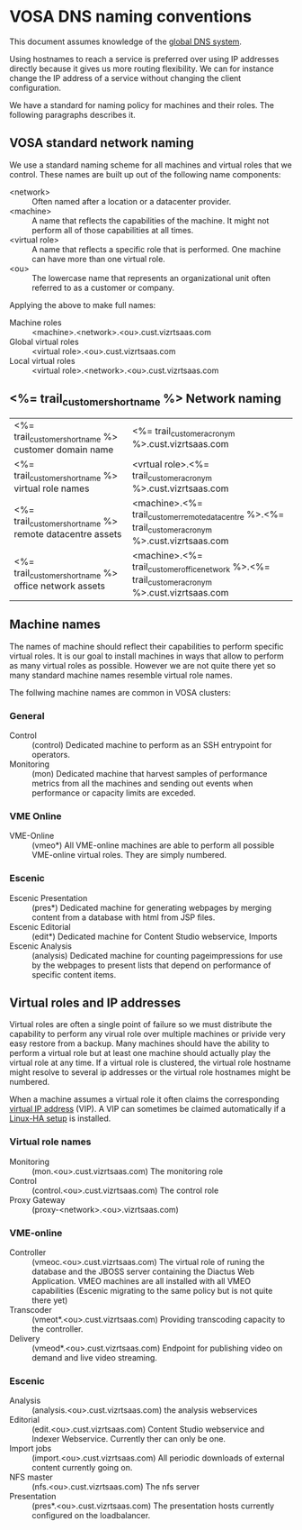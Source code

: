 * VOSA DNS naming conventions  
This document assumes knowledge of the [[http://en.wikipedia.org/wiki/Domain_Name_System][global DNS system]].

Using hostnames to reach a service is preferred over using IP addresses directly because it gives us more routing flexibility. We can for instance change the IP address of a service without changing the client configuration.

We have a standard for naming policy for machines and their roles. The following paragraphs describes it.

** VOSA standard network naming
We use a standard naming scheme for all machines and virtual roles that we control. These names are built up out of the following name components: 

- <network> :: Often named after a location or a datacenter provider.
- <machine> :: A name that reflects the capabilities of the machine. It might not perform all of those capabilities at all times.
- <virtual role> :: A name that reflects a specific role that is performed. One machine can have more than one virtual role. 
- <ou> :: The lowercase name that represents an organizational unit often referred to as a customer or company.

Applying the above to make full names:

- Machine roles :: <machine>.<network>.<ou>.cust.vizrtsaas.com
- Global virtual roles :: <virtual role>.<ou>.cust.vizrtsaas.com
- Local virtual roles :: <virtual role>.<network>.<ou>.cust.vizrtsaas.com 

** <%= trail_customer_shortname %> Network naming

| <%= trail_customer_shortname %> customer domain name         | <%= trail_customer_acronym %>.cust.vizrtsaas.com                                                       |
| <%= trail_customer_shortname %> virtual role names        | <vrtual role>.<%= trail_customer_acronym %>.cust.vizrtsaas.com                                         |
| <%= trail_customer_shortname %> remote datacentre assets | <machine>.<%= trail_customer_remote_datacentre %>.<%= trail_customer_acronym %>.cust.vizrtsaas.com      |
| <%= trail_customer_shortname %> office network assets    | <machine>.<%= trail_customer_office_network %>.<%= trail_customer_acronym %>.cust.vizrtsaas.com        |


** Machine names

The names of machine should reflect their capabilities to perform specific virtual roles. It is our goal to install machines in ways that allow to perform as many virtual roles as possible. However we are not quite there yet so many standard machine names resemble virtual role names.

The follwing machine names are common in VOSA clusters:

*** General
- Control :: (control) Dedicated machine to perform as an SSH entrypoint for operators. 
- Monitoring :: (mon) Dedicated machine that harvest samples of performance metrics from all the machines and sending out events when performance or capacity limits are exceded.

*** VME Online
- VME-Online :: (vmeo*) All VME-online machines are able to perform all possible VME-online virtual roles. They are simply numbered. 

*** Escenic
- Escenic Presentation :: (pres*) Dedicated machine for generating webpages by merging content from a database with html from JSP files.
- Escenic Editorial :: (edit*) Dedicated machine for Content Studio webservice, Imports
- Escenic Analysis :: (analysis) Dedicated machine for counting pageimpressions for use by the webpages to present lists that depend on performance of specific content items.

** Virtual roles and IP addresses
Virtual roles are often a single point of failure so we must distribute the capability to perform any virual role over multiple machines or privide very easy restore from a backup. Many machines should have the ability to perform a virtual role but at least one machine should actually play the virtual role at any time. If a virtual role  is clustered, the virtual role hostname might resolve to several ip addresses or the virtual role hostnames might be numbered.

When a machine assumes a virtual role it often claims the corresponding [[http://en.wikipedia.org/wiki/Virtual_IP_address][virtual IP address]] (VIP). A VIP can sometimes be claimed automatically if a [[http://en.wikipedia.org/wiki/Heartbeat_(program)][Linux-HA setup]] is installed.

*** Virtual role names

- Monitoring :: (mon.<ou>.cust.vizrtsaas.com) The monitoring role
- Control :: (control.<ou>.cust.vizrtsaas.com) The control role 
- Proxy Gateway :: (proxy-<network>.<ou>.vizrtsaas.com)

*** VME-online

- Controller :: (vmeoc.<ou>.cust.vizrtsaas.com) The virtual role of runing the database and the JBOSS server containing the Diactus Web Application. VMEO machines are all installed with all VMEO capabilities (Escenic migrating to the same policy but is not quite there yet)
- Transcoder :: (vmeot*.<ou>.cust.vizrtsaas.com) Providing transcoding capacity to the controller.
- Delivery :: (vmeod*.<ou>.cust.vizrtsaas.com) Endpoint for publishing video on demand and live video streaming.

*** Escenic

- Analysis :: (analysis.<ou>.cust.vizrtsaas.com) the analysis webservices
- Editorial :: (edit.<ou>.cust.vizrtsaas.com) Content Studio webservice and Indexer Webservice. Currently ther can only be one.
- Import jobs :: (import.<ou>.cust.vizrtsaas.com) All periodic downloads of external content currently going on.
- NFS master :: (nfs.<ou>.cust.vizrtsaas.com) The nfs server
- Presentation :: (pres*.<ou>.cust.vizrtsaas.com) The presentation hosts currently configured on the loadbalancer.



